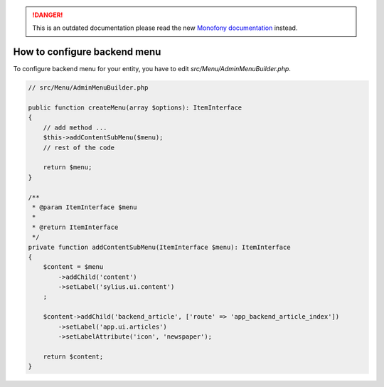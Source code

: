 .. rst-class:: outdated

.. danger::

   This is an outdated documentation please read the new `Monofony documentation`_ instead.

How to configure backend menu
=============================

To configure backend menu for your entity, you have to edit `src/Menu/AdminMenuBuilder.php`.

.. code-block:: php

    // src/Menu/AdminMenuBuilder.php

    public function createMenu(array $options): ItemInterface
    {
        // add method ...
        $this->addContentSubMenu($menu);
        // rest of the code

        return $menu;
    }

    /**
     * @param ItemInterface $menu
     *
     * @return ItemInterface
     */
    private function addContentSubMenu(ItemInterface $menu): ItemInterface
    {
        $content = $menu
            ->addChild('content')
            ->setLabel('sylius.ui.content')
        ;

        $content->addChild('backend_article', ['route' => 'app_backend_article_index'])
            ->setLabel('app.ui.articles')
            ->setLabelAttribute('icon', 'newspaper');

        return $content;
    }

.. _Monofony documentation: https://docs.monofony.com
